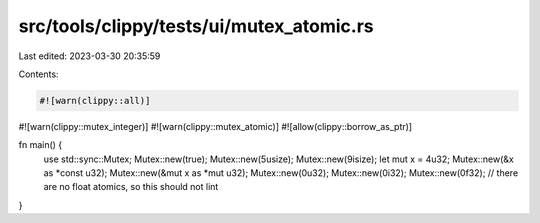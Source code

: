 src/tools/clippy/tests/ui/mutex_atomic.rs
=========================================

Last edited: 2023-03-30 20:35:59

Contents:

.. code-block:: rs

    #![warn(clippy::all)]
#![warn(clippy::mutex_integer)]
#![warn(clippy::mutex_atomic)]
#![allow(clippy::borrow_as_ptr)]

fn main() {
    use std::sync::Mutex;
    Mutex::new(true);
    Mutex::new(5usize);
    Mutex::new(9isize);
    let mut x = 4u32;
    Mutex::new(&x as *const u32);
    Mutex::new(&mut x as *mut u32);
    Mutex::new(0u32);
    Mutex::new(0i32);
    Mutex::new(0f32); // there are no float atomics, so this should not lint
}


